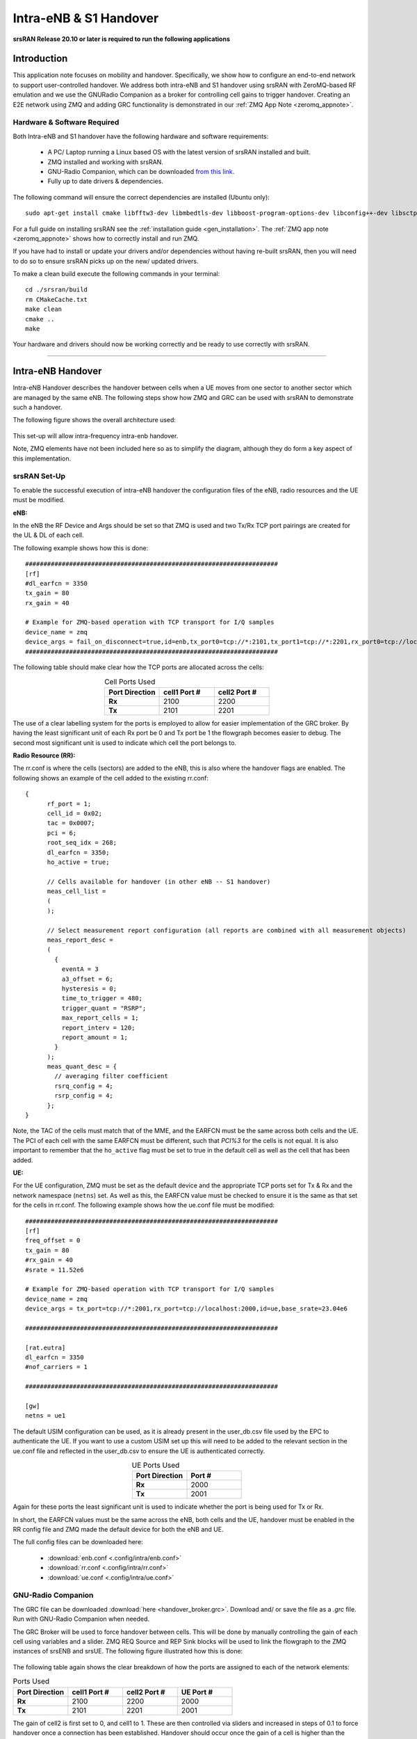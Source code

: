 .. Handover Application Note

.. _handover_appnote:

Intra-eNB & S1 Handover
=======================

**srsRAN Release 20.10 or later is required to run the following applications**

Introduction
************
This application note focuses on mobility and handover. Specifically, we show how to configure an end-to-end network to support user-controlled handover. We address both intra-eNB and S1 handover using srsRAN with ZeroMQ-based RF emulation and we use the GNURadio Companion as a broker for controlling cell gains to trigger handover. Creating an E2E network using ZMQ and adding GRC functionality is demonstrated in our :ref:`ZMQ App Note <zeromq_appnote>`.

Hardware & Software Required
----------------------------
Both Intra-eNB and S1  handover have the following hardware and software requirements: 
  
	- A PC/ Laptop running a Linux based OS with the latest version of srsRAN installed and built.
	- ZMQ installed and working with srsRAN.
	- GNU-Radio Companion, which can be downloaded `from this link <https://wiki.gnuradio.org/index.php/InstallingGR>`_. 
	- Fully up to date drivers & dependencies.

The following command will ensure the correct dependencies are installed (Ubuntu only)::

	sudo apt-get install cmake libfftw3-dev libmbedtls-dev libboost-program-options-dev libconfig++-dev libsctp-dev

For a full guide on installing srsRAN see the :ref:`installation guide <gen_installation>`. The :ref:`ZMQ app note <zeromq_appnote>` shows how to correctly install and run ZMQ. 

If you have had to install or update your drivers and/or dependencies without having re-built srsRAN, then you will need to do so to ensure srsRAN picks up on the new/ updated drivers. 

To make a clean build execute the following commands in your terminal:: 
	
	cd ./srsran/build
	rm CMakeCache.txt
	make clean
	cmake ..
	make
		
Your hardware and drivers should now be working correctly and be ready to use correctly with srsRAN. 

----

Intra-eNB Handover
******************
Intra-eNB Handover describes the handover between cells when a UE moves from one sector to another sector which are managed by the same eNB. The following steps 
show how ZMQ and GRC can be used with srsRAN to demonstrate such a handover. 

The following figure shows the overall architecture used: 

.. figure:: .imgs/intra_arch.png
    :align: center

This set-up will allow intra-frequency intra-enb handover.

Note, ZMQ elements have not been included here so as to simplify the diagram, although they do form a key aspect of this implementation. 

srsRAN Set-Up
---------------------
To enable the successful execution of intra-eNB handover the configuration files of the eNB, radio resources and the UE must be modified. 

**eNB:**

In the eNB the RF Device and Args should be set so that ZMQ is used and two Tx/Rx TCP port pairings are created for the UL & DL of each cell. 

The following example shows how this is done::

	#####################################################################
	[rf]
	#dl_earfcn = 3350
	tx_gain = 80
	rx_gain = 40

	# Example for ZMQ-based operation with TCP transport for I/Q samples
	device_name = zmq
	device_args = fail_on_disconnect=true,id=enb,tx_port0=tcp://*:2101,tx_port1=tcp://*:2201,rx_port0=tcp://localhost:2100,rx_port1=tcp://localhost:2200,id=enb,base_srate=23.04e6
	#####################################################################
	
The following table should make clear how the TCP ports are allocated across the cells: 

.. list-table:: Cell Ports Used
   :widths: 25 25 25
   :header-rows: 1
   :stub-columns: 1
   :align: center

   * - Port Direction
     - cell1 Port #
     - cell2 Port #
   * - Rx
     - 2100
     - 2200
   * - Tx
     - 2101
     - 2201
	
The use of a clear labelling system for the ports is employed to allow for easier implementation of the GRC broker. By having the least significant unit of each Rx port be 0 and Tx port be 1 the flowgraph 
becomes easier to debug. The second most significant unit is used to indicate which cell the port belongs to. 
	
**Radio Resource (RR):**

The rr.conf is where the cells (sectors) are added to the eNB, this is also where the handover flags are enabled. The following shows an example of the cell added to the existing rr.conf:: 

	  {
		rf_port = 1;
		cell_id = 0x02;
		tac = 0x0007;
		pci = 6;
		root_seq_idx = 268;
		dl_earfcn = 3350;
		ho_active = true;
  
		// Cells available for handover (in other eNB -- S1 handover)
		meas_cell_list =
		(
		);

		// Select measurement report configuration (all reports are combined with all measurement objects)
		meas_report_desc =
		(
		  {
		    eventA = 3
		    a3_offset = 6;
		    hysteresis = 0;
		    time_to_trigger = 480;
		    trigger_quant = "RSRP";
		    max_report_cells = 1;
		    report_interv = 120;
		    report_amount = 1;
		  }
		);
		meas_quant_desc = {
		  // averaging filter coefficient
		  rsrq_config = 4;
		  rsrp_config = 4;
		};
	  }

Note, the TAC of the cells must match that of the MME, and the EARFCN must be the same across both cells and the UE. The PCI of each cell with the same EARFCN must be different, such that *PCI%3* for the cells is not equal. It is also important to remember that the ``ho_active`` flag must be set to true in the default cell as well as the cell that has been added.  

**UE:**

For the UE configuration, ZMQ must be set as the default device and the appropriate TCP ports set for Tx & Rx and the network namespace (``netns``) set. As well as this, the EARFCN value must be checked to ensure it is the same as that set for the cells in rr.conf. The following 
example shows how the ue.conf file must be modified:: 

	#####################################################################
	[rf]
	freq_offset = 0
	tx_gain = 80
	#rx_gain = 40
	#srate = 11.52e6

	# Example for ZMQ-based operation with TCP transport for I/Q samples
	device_name = zmq
	device_args = tx_port=tcp://*:2001,rx_port=tcp://localhost:2000,id=ue,base_srate=23.04e6
	
	#####################################################################
	
	[rat.eutra]
	dl_earfcn = 3350
	#nof_carriers = 1

	#####################################################################

	[gw]
	netns = ue1
	
The default USIM configuration can be used, as it is already present in the user_db.csv file used by the EPC to authenticate the UE. If you want to use a custom USIM set up this will need to be added to the relevant section in the ue.conf file 
and reflected in the user_db.csv to ensure the UE is authenticated correctly. 

.. list-table:: UE Ports Used
   :widths: 25 25
   :header-rows: 1
   :stub-columns: 1
   :align: center

   * - Port Direction
     - Port #
   * - Rx
     - 2000
   * - Tx
     - 2001

Again for these ports the least significant unit is used to indicate whether the port is being used for Tx or Rx. 

In short, the EARFCN values must be the same across the eNB, both cells and the UE, handover must be enabled in the RR config file and ZMQ made 
the default device for both the eNB and UE. 

The full config files can be downloaded here: 

	- :download:`enb.conf <.config/intra/enb.conf>`
	- :download:`rr.conf <.config/intra/rr.conf>`
	- :download:`ue.conf <.config/intra/ue.conf>`

GNU-Radio Companion
----------------------

The GRC file can be downloaded :download:`here <handover_broker.grc>`. Download and/ or save the file as a *.grc* file. Run with GNU-Radio Companion when needed. 


The GRC Broker will be used to force handover between cells. This will be done by manually controlling the gain of each cell using variables and a slider. ZMQ REQ Source and REP Sink blocks will be used to link the flowgraph to the ZMQ instances 
of srsENB and srsUE. The following figure illustrated how this is done: 

.. figure:: .imgs/grc_intra.png
    :align: center
	
The following table again shows the clear breakdown of how the ports are assigned to each of the network elements: 
	
.. list-table:: Ports Used
    :widths: 20 20 20 20
    :header-rows: 1
    :stub-columns: 1

    * - Port Direction
      - cell1 Port #
      - cell2 Port #
      - UE Port #
    * - Rx
      - 2100
      - 2200
      - 2000
    * - Tx
      - 2101
      - 2201
      - 2001

The gain of cell2 is first set to 0, and cell1 to 1. These are then controlled via sliders and increased in steps of 0.1 to force handover once a connection has been established. Handover should occur once the gain of a cell is higher than the other, i.e. when the signal is stronger. 

Running the Network
----------------------
To instantiate the network correctly srsEPC is first run, then srsENB and finally srsUE. Once all three are running the GRC Broker should be run from GNU-Radio. The UE should then connect to the network, with the UL & DL passing through the broker. 
You should have already set up a network namespace for the UE, as described in the :ref:`ZMQ App Note <zeromq_appnote>`.

**EPC:**

To initiate the EPC, simply run the following command:: 
	
	sudo srsepc 
	
The EPC should display the following:: 
 
	Built in Release mode using commit 7e60d8aae on branch next.
	
	
	---  Software Radio Systems EPC  ---
	
	Reading configuration file /etc/srsran/epc.conf...
	HSS Initialized.
	MME S11 Initialized
	MME GTP-C Initialized
	MME Initialized. MCC: 0xf901, MNC: 0xff70
	SPGW GTP-U Initialized.
	SPGW S11 Initialized.
	SP-GW Initialized.
	
**eNB:**

Once the EPC is running, the eNB can by run using this command::
	
	sudo srsenb 
	
You should then see the following in the console:: 

	---  Software Radio Systems LTE eNodeB  ---
	
	Reading configuration file /etc/srsran/enb.conf...
	
	Built in Release mode using commit 7e60d8aae on branch next.
	
	Opening 2 channels in RF device=zmq with args=fail_on_disconnect=true,id=enb,tx_port0=tcp://*:2101,tx_port1=tcp://*:2201,rx_port0=tcp://localhost:2100,rx_port1=tcp://localhost:2200,id=enb,base_srate=23.04e6
	CHx base_srate=23.04e6
	CHx id=enb
	Current sample rate is 1.92 MHz with a base rate of 23.04 MHz (x12 decimation)
	CH0 rx_port=tcp://localhost:2100
	CH0 tx_port=tcp://*:2101
	CH0 fail_on_disconnect=true
	CH1 rx_port=tcp://localhost:2200
	CH1 tx_port=tcp://*:2201
	Current sample rate is 11.52 MHz with a base rate of 23.04 MHz (x2 decimation)
	Current sample rate is 11.52 MHz with a base rate of 23.04 MHz (x2 decimation)
	Setting frequency: DL=2630.0 Mhz, UL=2510.0 MHz for cc_idx=0
	Setting frequency: DL=2630.0 Mhz, UL=2510.0 MHz for cc_idx=1
	
	==== eNodeB started ===
	Type <t> to view trace

The EPC console should then display a confirmation that the eNB cas connected:: 

	Received S1 Setup Request.
	S1 Setup Request - eNB Name: srsenb01, eNB id: 0x19b
	S1 Setup Request - MCC:901, MNC:70
	S1 Setup Request - TAC 7, B-PLMN 0x9f107
	S1 Setup Request - Paging DRX v128
	Sending S1 Setup Response

**UE:**

The UE now needs to be run, this can be done with the following command:: 
	
	sudo srsue
	
The UE console should then display this:: 

	Reading configuration file /etc/srsran/ue.conf...
	
	Built in Release mode using commit 7e60d8aae on branch next.
	
	Opening 1 channels in RF device=zmq with args=tx_port=tcp://*:2001,rx_port=tcp://localhost:2000,id=ue,base_srate=23.04e6
	CHx base_srate=23.04e6
	CHx id=ue
	Current sample rate is 1.92 MHz with a base rate of 23.04 MHz (x12 decimation)
	CH0 rx_port=tcp://localhost:2000
	CH0 tx_port=tcp://*:2001
	Waiting PHY to initialize ... done!
	Attaching UE...
	Current sample rate is 1.92 MHz with a base rate of 23.04 MHz (x12 decimation)
	Current sample rate is 1.92 MHz with a base rate of 23.04 MHz (x12 decimation)
	
	
**GRC:**

Once all three network elements have been successfully initiated, the Broker can be run. This is done in the same way as any other GRC Flowgraph. Once successful, a pop up window 
should display the interactive slider for controlling the gain of the two cells.

.. figure:: .imgs/gnu_slider.png
    :align: center


Confirming Connection
----------------------

Once the broker has been run, a successful attach should be made and the network should be up and running fully. To confirm this, check the appropriate messages are displayed in the console. 

**EPC Attach:**

If the attach is successful the EPC should give the following readout:: 

	Initial UE message: LIBLTE_MME_MSG_TYPE_ATTACH_REQUEST
	Received Initial UE message -- Attach Request
	Attach request -- M-TMSI: 0xd1006989
	Attach request -- eNB-UE S1AP Id: 1
	Attach request -- Attach type: 1
	Attach Request -- UE Network Capabilities EEA: 11110000
	Attach Request -- UE Network Capabilities EIA: 01110000
	Attach Request -- MS Network Capabilities Present: false
	PDN Connectivity Request -- EPS Bearer Identity requested: 0
	PDN Connectivity Request -- Procedure Transaction Id: 1
	PDN Connectivity Request -- ESM Information Transfer requested: false
	UL NAS: Received Identity Response
	ID Response -- IMSI: 901700123456789
	Downlink NAS: Sent Authentication Request
	UL NAS: Received Authentication Response
	Authentication Response -- IMSI 901700123456789
	UE Authentication Accepted.
	Generating KeNB with UL NAS COUNT: 0
	Downlink NAS: Sending NAS Security Mode Command.
	UL NAS: Received Security Mode Complete
	Security Mode Command Complete -- IMSI: 901700123456789
	Getting subscription information -- QCI 7
	Sending Create Session Request.
	Creating Session Response -- IMSI: 901700123456789
	Creating Session Response -- MME control TEID: 1
	Received GTP-C PDU. Message type: GTPC_MSG_TYPE_CREATE_SESSION_REQUEST
	SPGW: Allocated Ctrl TEID 1
	SPGW: Allocated User TEID 1
	SPGW: Allocate UE IP 172.16.0.2
	Received Create Session Response
	Create Session Response -- SPGW control TEID 1
	Create Session Response -- SPGW S1-U Address: 127.0.1.100
	SPGW Allocated IP 172.16.0.2 to IMSI 901700123456789
	Adding attach accept to Initial Context Setup Request
	Sent Initial Context Setup Request. E-RAB id 5 
	Received Initial Context Setup Response
	E-RAB Context Setup. E-RAB id 5
	E-RAB Context -- eNB TEID 0x1; eNB GTP-U Address 127.0.1.1
	UL NAS: Received Attach Complete
	Unpacked Attached Complete Message. IMSI 901700123456789
	Unpacked Activate Default EPS Bearer message. EPS Bearer id 5
	Received GTP-C PDU. Message type: GTPC_MSG_TYPE_MODIFY_BEARER_REQUEST
	Sending EMM Information


**eNB Attach:**

You will see the RACH and connection message on the eNB:: 

	RACH:  tti=341, cc=0, preamble=14, offset=0, temp_crnti=0x46
	User 0x46 connected


**UE Attach:**

The UE console will display the following:: 

	Found Cell:  Mode=FDD, PCI=1, PRB=50, Ports=1, CFO=-0.2 KHz
	Current sample rate is 11.52 MHz with a base rate of 23.04 MHz (x2 decimation)
	Current sample rate is 11.52 MHz with a base rate of 23.04 MHz (x2 decimation)
	Found PLMN:  Id=90170, TAC=7
	Random Access Transmission: seq=14, ra-rnti=0x2
	Random Access Complete.     c-rnti=0x46, ta=0
	RRC Connected
	Network attach successful. IP: 172.16.0.2
	Software Radio Systems LTE (srsRAN) 21/10/2020 12:47:43 TZ:0

The network is now ready for handover to be initiated and tested. To keep the UE from entering idle, you should send traffic between the UE and the eNB. 
This can be done with the following command:: 

	sudo ip netns exec ue1 ping 172.16.0.1

Forcing Handover
---------------------------------------

Handover is simply forced by using the slider to change the gain variables within GRC. Once the handover is successful a message should be displayed by the UE acknowledging a successful handover. 

**GRC:**

The Following steps outline how handover can be forced with GRC. Aagain, this is done using the sliders for the gain variables: 

	1. Set the gain of *cell1* to 0.5
	2. Slowly increase the gain of *cell2* to above 0.5 and on to 1. 
	3. Wait for handover to be acknowledged.
	4. Move the gain of *cell1* to 0. 
	
**UE Console:**

If handover is successful you should see the following read out in the UE console:: 

	Received HO command to target PCell=6, NCC=0
	Random Access Transmission: seq=3, ra-rnti=0x2
	Random Access Complete.     c-rnti=0x47, ta=0
	HO successful

Handover can now be repeated as many times as needed by repeating the above steps. 

----

S1 Handover
***************
 
.. note::
	srsEPC does not support handover via the S1 interface, as it is designed to be a lightweight core 
	for network-in-a-box type deployments. To support S1 handover, a third party EPC must be used. We will use 
	Open5GS for the purposes of this note, however any third-party EPC supporting S1 handover can be used.

S1 handover takes place over the S1-interface as a UE transitions from the coverage of one eNB to the next. 
This differs from intra-enb handover as the UE is leaving the coverage of all sectors in an eNBs coverage, 
it is a handover to a new eNB. 
The following steps outline how this can be demonstrated using srsUE, srsENB and a third-party open source core. 
In this case the EPC from Open5GS is used. Other third party options would also work in this case, so long as they support S1 handover. 

The following diagram outlines the network architecture: 

.. figure:: .imgs/s1_handover.png
    :align: center

Open5GS EPC
---------------------

The Open5GS EPC is an open source core network solution which is inter-operable with srsRAN. The software can be installed 
from packages if using Ubuntu, as shown via the `open5GS docs <https://open5gs.org/open5gs/docs/guide/01-quickstart/>`_. 
The EPC, and the rest of the Open5GS applications, run out of the box and only require minor configuration for use with srsRAN. 

EPC Set-Up
------------------

The EPC needs to be configured for use with srsRAN. The only changes required are to the MME configuration and adding the UE to the user database. 

**MME Config:**

In the file mme.yaml, the TAC must be changed to 7, this is the standard configuration for srsRAN. You could also leave 
these settings as they are and configure the srsRAN elements instead. 

The following shows the MME configuration used::

	mme:
		freeDiameter: /etc/freeDiameter/mme.conf
		s1ap:
		  - addr: 127.0.0.2
		gtpc:
		  - addr: 127.0.0.2
		gummei: 
		  plmn_id:
			mcc: 901
			mnc: 70
		  mme_gid: 2
		  mme_code: 1
		tai:
		  plmn_id:
			mcc: 901
			mnc: 70
		  tac: 7
		security:
		  integrity_order : [ EIA2, EIA1, EIA0 ]
		  ciphering_order : [ EEA0, EEA1, EEA2 ]
		network_name:
		  full: Open5GS
		mme_name: open5gs-mme0

For reference, this configuration can be found from line 204 to 226. 

**Subscriber List:**

Adding subscribers to the network is done via the web-UI provided by open5GS. Their documentation outlines 
how this is done `here <https://open5gs.org/open5gs/docs/guide/01-quickstart/>`_, under the section *Register Subscriber Information*.

First open the UI, found at http://localhost:3000, and enter the credentials found in the UE configuration file (ue.conf). The following credentials are used: 

.. figure:: .imgs/ue_creds.png
    :align: center

Note, the first five digits (PLMN) in the IMSI to 90170, and OPc (Milenage Authentication) is being used. 
This differs from the USIM configuration found in ue.conf, the changes made here will later be reflected in the ue.conf file. The IMSI is edited to reflect 
the values used for the MCC and MNC. Milenage is used here to show how the sim credentials can be changed to suit certain use-cases. 

srsRAN Set-Up
-------------

To ensure srsRAN is correctly configured to implement S1 Handover, changes must be made to the UE and eNB configurations. 

**UE:**

As previously outlined, the USIM credentials in the configuration file must be modified. The following sections taken from the config file show the sections that need to be modified:: 

	#####################################################################
	[rf]
	freq_offset = 0
	tx_gain = 80
	#rx_gain = 40
	#srate = 11.52e6

	# Example for ZMQ-based operation with TCP transport for I/Q samples
	device_name = zmq
	device_args = tx_port=tcp://*:2001,rx_port=tcp://localhost:2000,id=ue,base_srate=23.04e6
	
	#####################################################################
	
	[rat.eutra]
	dl_earfcn = 3350
	#nof_carriers = 1

	#####################################################################

	[gw]
	netns = ue1

	#####################################################################
	
	[usim]
	mode = soft
	algo = milenage
	opc  = 63BFA50EE6523365FF14C1F45F88737D
	k    = 00112233445566778899aabbccddeeff
	imsi = 901700123456789
	imei = 353490069873319
	#reader = 
	#pin  = 1234

The downlink EARFCN is set to 3350 for this application, this is matched across the rest of the network. This sets the LTE Band and carrier frequency for the UE and eNB(s), they must match so that a connection can be successfully established and held. 
The changes made when adding the UE to the subscriber list in the EPC are also shown here, the IMSI now leads with the correct PLMN code, and the authentication algorithm is set to milenage; the opc is uncommented to enable this. 

**eNB:**

For the eNB config the PLMN must be changed, the MME address must also be changed to that of the MME associated with the Open5GS EPC. The following are the changes made to the enb.conf file:: 

	[enb]
	enb_id = 0x19B
	mcc = 901
	mnc = 70
	mme_addr = 127.0.0.2
	gtp_bind_addr = 127.0.1.1
	s1c_bind_addr = 127.0.1.1
	n_prb = 50
	#tm = 4
	#nof_ports = 2
	
**eNB RR:**

The rr.conf file must also be edited to allow for S1 Handover. To do this, two new rr.conf files are created, 
named rr1.conf and rr2.conf. As there will be two eNBs, there is an rr.conf associated with each. It is recommend that the 
existing rr.conf is simply copied into two new files, and only the *cell_list* changed for each of the new filles. This should help to avoid misconfiguration. 

**rr1.conf:**

After the rr.conf has been copied to a new file (in the same location as the existing configuration files), the cell list must be edited. The following snippet shows this:: 
	
	cell_list =
	(
	  {
		// rf_port = 0;
		cell_id = 0x01;
		tac = 0x0007;
		pci = 1;
		root_seq_idx = 204;
		dl_earfcn = 3350;
		//ul_earfcn = 21400;
		ho_active = true;
		//meas_gap_period = 0; // 0 (inactive), 40 or 80
		//meas_gap_offset_subframe = [6, 12, 18, 24, 30];
		// target_pusch_sinr = -1;
		// target_pucch_sinr = -1;
		// enable_phr_handling = false;
		// min_phr_thres = 0;
		// allowed_meas_bw = 6;
		// t304 = 2000; // in msec. possible values: 50, 100, 150, 200, 500, 1000, 2000

		// CA cells
		scell_list = (
		// {cell_id = 0x02; cross_carrier_scheduling = false; scheduling_cell_id = 0x02; ul_allowed = true}
		)

		// Cells available for handover
		meas_cell_list =
		(
		  {
		    eci = 0x19B01;
		    dl_earfcn = 3350;
		    pci = 1;
		    //direct_forward_path_available = false;
		    //allowed_meas_bw = 6;
		    //cell_individual_offset = 0;
		  },
		  {
		    eci = 0x19C01;
		    dl_earfcn = 3350;
		    pci = 6;
		  }
		);

		// Select measurement report configuration (all reports are combined with all measurement objects)
		meas_report_desc =
		(
		  {
		    eventA = 3
		    a3_offset = 6;
		    hysteresis = 0;
		    time_to_trigger = 480;
		    trigger_quant = "RSRP";
		    max_report_cells = 1;
		    report_interv = 120;
		    report_amount = 1;
		  }
		);

		meas_quant_desc = {
		  // averaging filter coefficient
		  rsrq_config = 4;
		  rsrp_config = 4;
		};
	  }
	  // Add here more cells
	);
	
Here the TAC is set to 7, and the DL EARFCN is set to 3350. To ensure S1 Handover is successful the cell(s) 
associated with the second eNB must be added to the *meas_cell_list*. This can be seen here where a cell with *eci = 0x19C01* is included, this is the cell 
associated with the second eNB. The cell with *eci = 0x19B01* is the cell active on the current eNB. The DL EARFCN is the same across both. 

**rr2.conf:**

Similarly to rr1.conf, a file rr2.conf must be created where the other configuration files are found and the *cell_list* updated:: 

	cell_list =
	(
	  {
		// rf_port = 0;
		cell_id = 0x01;
		tac = 0x0007;
		pci = 6;
		root_seq_idx = 264;
		dl_earfcn = 3350;
		//ul_earfcn = 21400;
		ho_active = true;
		//meas_gap_period = 0; // 0 (inactive), 40 or 80
		//meas_gap_offset_subframe = [6, 12, 18, 24, 30];
		// target_pusch_sinr = -1;
		// target_pucch_sinr = -1;
		// enable_phr_handling = false;
		// min_phr_thres = 0;
		// allowed_meas_bw = 6;
		// t304 = 2000; // in msec. possible values: 50, 100, 150, 200, 500, 1000, 2000

		// CA cells
		scell_list = (
		// {cell_id = 0x02; cross_carrier_scheduling = false; scheduling_cell_id = 0x02; ul_allowed = true}
		)

		// Cells available for handover
		meas_cell_list =
		(
		  {
		    eci = 0x19B01;
		    dl_earfcn = 3350;
		    pci = 1;
		    //direct_forward_path_available = false;
		    //allowed_meas_bw = 6;
		    //cell_individual_offset = 0;
		  },
		  {
		    eci = 0x19C01;
		    dl_earfcn = 3350;
		    pci = 6;
		  }
		);

		// Select measurement report configuration (all reports are combined with all measurement objects)
		meas_report_desc =
		(
		  {
		    eventA = 3
		    a3_offset = 6;
		    hysteresis = 0;
		    time_to_trigger = 480;
		    trigger_quant = "RSRP";
		    max_report_cells = 1;
		    report_interv = 120;
		    report_amount = 1;
		  }
		);

		meas_quant_desc = {
		  // averaging filter coefficient
		  rsrq_config = 4;
		  rsrp_config = 4;
		};
	  }
	  // Add here more cells
	);
	
It is possible to enable both intra-eNB and S1 handover at the same time by combining the rr configuration used 
for intra-enb HO with those shown above. Although, that will not be covered in this application note. 

Using Scripts
--------------------

To efficiently instantiate and run the network for S1 HO, Bash scripts will be employed. Scripts will be used 
to run the two eNBs and the UE. The scripts should be created in the same folder as the other configuration files to avoid any 
errors when passing file names and when running them. 

**eNB 1:**

The first eNB will need to have ZMQ set as the RF device, and the ports assigned. As well as this, the new rr1.conf 
file must be set as the radio resource configuration to be used:: 

	#!/bin/bash
	
	LOG_ARGS="--log.all_level=debug"
	
	PORT_ARGS="tx_port=tcp://*:2101,rx_port=tcp://localhost:2100"
	ZMQ_ARGS="--rf.device_name=zmq --rf.device_args=\"${PORT_ARGS},id=enb,base_srate=23.04e6\""
	
	OTHER_ARGS="--enb_files.rr_config=rr1.conf"
	
	sudo srsenb enb.conf ${LOG_ARGS} ${ZMQ_ARGS} ${OTHER_ARGS} $@

Note how the logging level is also set here using the script. Every argument in the configuration file can be changed via 
the command line when the eNB is instantiated, this shows how it is done when using a script with the logging as the example. 

**eNB 2:**

For the second eNB we will need to set the ZMQ device, with the correct ports as above. The rr2.conf file must 
also be given as the rr configuration file to be used. Additional steps must be taken with this eNB so as to allow it to be 
instantiated correctly. The eNB ID must be changed, and the GTP and S1C bind addresses must be modified. This is done with the following script:: 

	#!/bin/bash
	
	LOG_ARGS="--log.all_level=info"
	
	PORT_ARGS="tx_port=tcp://*:2201,rx_port=tcp://localhost:2200"
	ZMQ_ARGS="--rf.device_name=zmq --rf.device_args=\"${PORT_ARGS},id=enb,base_srate=23.04e6\""
	
	OTHER_ARGS="--enb_files.rr_config=rr2.conf --enb.enb_id=0x19C --enb.gtp_bind_addr=127.0.1.2 --enb.s1c_bind_addr=127.0.1.2"
	
	sudo srsenb enb.conf ${LOG_ARGS} ${ZMQ_ARGS} ${OTHER_ARGS} $@

**UE:**

The script for the UE will be used to set the ZMQ device and ports, while also being used to set-up the network namespace used for the UE:: 

	#!/bin/bash
	
	LOG_PARAMS="--log.all_level=debug"
	
	PORT_ARGS="tx_port=tcp://*:2001,rx_port=tcp://localhost:2000"
	ZMQ_ARGS="--rf.device_name=zmq --rf.device_args=\"${PORT_ARGS},id=ue,base_srate=23.04e6\" --gw.netns=ue1"
	
	
	## Create netns for UE
	ip netns list | grep "ue1" > /dev/null
	if [ $? -eq 1 ]; then
	  echo creating netspace ue1...
	  sudo ip netns add ue1
	  if [ $? -ne 0 ]; then
	   echo failed to create netns ue1
	   exit 1
	  fi
	fi
	
	sudo srsue ue.conf ${LOG_PARAMS} ${ZMQ_ARGS} --rat.eutra.dl_earfcn=3350 "$@"
	
The UE does not require any other parameters to be passed when it is instantiated. 

GNU-Radio
-----------------

The GRC file can be downloaded :download:`here <handover_broker.grc>`. Download and/ or save the file as a *.grc* file. Run with GNU-Radio Companion when needed.

The GRC Broker used here is the same as that used for intra-eNB HO. The following figure shows the flowgraph used: 

.. figure:: .imgs/grc_intra.png
    :align: center
	
The following outlines which ports belong to which network element: 

.. list-table:: Ports Used
    :widths: 20 20 20 20
    :header-rows: 1
    :stub-columns: 1

    * - Port Direction
      - eNB 1 Port #
      - eNB 2 Port #
      - UE Port #
    * - Rx
      - 2100
      - 2200
      - 2000
    * - Tx
      - 2101
      - 2201
      - 2001


Running the Network
------------------------------

To run the network the following steps must be taken: 

	1. Run the scripts to start each of the network elements
	2. Run the GRC Broker to connect the UE to the eNB(s) 
	
The eNB that the UE connects to first is known as the Source eNB, in this case it will be eNB 1. The Target eNB will be eNB 2, i.e. the eNB that the UE will be transferred to. 
	
Confirming Connection
---------------------------------

To confirm the initial connection has been successful look for the following readouts on the relevant consoles. 

Source eNB:: 

	---  Software Radio Systems LTE eNodeB  ---                                                                                                                                                                        
																																																					
	Reading configuration file enb.conf...                                                                                                                                                                             
																																																					
	Built in Release mode using commit 7e60d8aae on branch next.                                                                                                                                                       
																																																					
	Opening 1 channels in RF device=zmq with args="tx_port=tcp://*:2101,rx_port=tcp://localhost:2100,id=enb,base_srate=23.04e6"                                                                                        
	CHx base_srate=23.04e6"                                                                                                                                                                                            
	CHx id=enb                                                                                                                                                                                                         
	Current sample rate is 1.92 MHz with a base rate of 23.04 MHz (x12 decimation)                                                                                                                                     
	CH0 rx_port=tcp://localhost:2100                                                                                                                                                                                   
	CH0 tx_port=tcp://*:2101                                                                                                                                                                                           
	Current sample rate is 11.52 MHz with a base rate of 23.04 MHz (x2 decimation)                                                                                                                                     
	Current sample rate is 11.52 MHz with a base rate of 23.04 MHz (x2 decimation)                                                                                                                                     
	Setting frequency: DL=2630.0 Mhz, UL=2510.0 MHz for cc_idx=0                                                                                                                                                       
																																																					
	==== eNodeB started ===                                                                                                                                                                                            
	Type <t> to view trace                                                                                                                                                                                             
	RACH:  tti=341, cc=0, preamble=38, offset=0, temp_crnti=0x46                                                                                                                                                       
	User 0x46 connected

Target eNB:: 

	---  Software Radio Systems LTE eNodeB  ---                                                                                                                                                                        
																																																					
	Reading configuration file enb.conf...                                                                                                                                                                             
																																																					
	Built in Release mode using commit 7e60d8aae on branch next.                                                                                                                                                       
																																																					
	Opening 1 channels in RF device=zmq with args="tx_port=tcp://*:2201,rx_port=tcp://localhost:2200,id=enb,base_srate=23.04e6"                                                                                        
	CHx base_srate=23.04e6"                                                                                                                                                                                            
	CHx id=enb                                                                                                                                                                                                         
	Current sample rate is 1.92 MHz with a base rate of 23.04 MHz (x12 decimation)                                                                                                                                     
	CH0 rx_port=tcp://localhost:2200                                                                                                                                                                                   
	CH0 tx_port=tcp://*:2201                                                                                                                                                                                           
	Current sample rate is 11.52 MHz with a base rate of 23.04 MHz (x2 decimation)                                                                                                                                     
	Current sample rate is 11.52 MHz with a base rate of 23.04 MHz (x2 decimation)                                                                                                                                     
	Setting frequency: DL=2630.0 Mhz, UL=2510.0 MHz for cc_idx=0                                                                                                                                                       
																																																					
	==== eNodeB started ===                                                                                                                                                                                            
	Type <t> to view trace 
	
Note, you wont see anything on this eNB console until handover has successfully been made between the eNBs. 

UE:: 

	Reading configuration file ue.conf...                                                                                                                                                                              
																																																					
	Built in Release mode using commit 7e60d8aae on branch next. 
	
	Opening 1 channels in RF device=zmq with args="tx_port=tcp://*:2001,rx_port=tcp://localhost:2000,id=ue,base_srate=23.04e6"                                                                                   
	CHx base_srate=23.04e6"                                                                                                                                                                                            
	CHx id=ue                                                                                                                                                                                                          
	Current sample rate is 1.92 MHz with a base rate of 23.04 MHz (x12 decimation)                                                                                                                                     
	CH0 rx_port=tcp://localhost:2000                                                                                                                                                                                   
	CH0 tx_port=tcp://*:2001                                                                                                                                                                                           
	Waiting PHY to initialize ... done!                                                                                                                                                                                
	Attaching UE...                                                                                                                                                                                                    
	Current sample rate is 1.92 MHz with a base rate of 23.04 MHz (x12 decimation)                                                                                                                                     
	Current sample rate is 1.92 MHz with a base rate of 23.04 MHz (x12 decimation)                                                                                                                                     
	.                                                                                                                                                                                                                  
	Found Cell:  Mode=FDD, PCI=1, PRB=50, Ports=1, CFO=-0.2 KHz                                                                                                                                                        
	Current sample rate is 11.52 MHz with a base rate of 23.04 MHz (x2 decimation)                                                                                                                                     
	Current sample rate is 11.52 MHz with a base rate of 23.04 MHz (x2 decimation)                                                                                                                                     
	Found PLMN:  Id=90170, TAC=7                                                                                                                                                                                       
	Random Access Transmission: seq=38, ra-rnti=0x2                                                                                                                                                                    
	Random Access Complete.     c-rnti=0x46, ta=0                                                                                                                                                                      
	RRC Connected                                                                                                                                                                                                      
	
	Network attach successful. IP: 10.45.0.7                                                                                                                                                                           
	nTp) 6/11/2020 15:36:1 TZ:0
	
You should now start to send traffic between the UE and the EPC, this is done via the following command:: 

	sudo ip netns exec ue1 ping 10.45.0.1
	
This will stop the UE from timing out and keep the connection to the core open. 
	
Forcing Handover
-------------------------

The network is now ready for handover to be forced, this is done in the same way as before using the GRC Broker:

	1. Set the gain of the *Source eNB* from 1 to 0.5
	2. Slowly increase the gain of the *Target eNB* from 0, to above 0.5, and on to 1. 
	3. Wait for handover to be acknowledged. 
	4. Move the gain of the *Source eNB* to 0. 

If HO is successful the following will be seen on the relevant console outputs: 

Source eNB::

	Starting S1 Handover of rnti=0x46 to cellid=0x19c01.
	Encoded varShortMAC: cellId=0x19b01, PCI=1, rnti=0x46 (7 bytes)
	Disconnecting rnti=0x46.
	
Target eNB::

	Received S1 HO Request
	Received S1 MMEStatusTransfer
	RACH:  tti=3421, cc=0, preamble=20, offset=0, temp_crnti=0x47
	Disconnecting rnti=0x47.
	User 0x46 connected

UE::

	Received HO command to target PCell=6, NCC=2
	Random Access Transmission: seq=20, ra-rnti=0x2
	Random Access Complete.     c-rnti=0x46, ta=0
	HO successful

This can be repeated as many times as needed by following the above steps. 

Troubleshooting
****************

Intra-eNB Handover
----------------------------

  - If the gains of the cells are changed too abruptly the handover messages will not have enough time to be exchanged successfully. Gradually moving the sliders between values is best practice when changing the gain values. 

S1 Handover
----------------------------

  - Open5GS can also be installed from source, but it is easier to install from packages for this use-case. 
  
  - Ensure the PLMN, TAC and EARFCN are correct across all relevant network elements, as this can cause the connection to fail or stop an attach occuring. 

